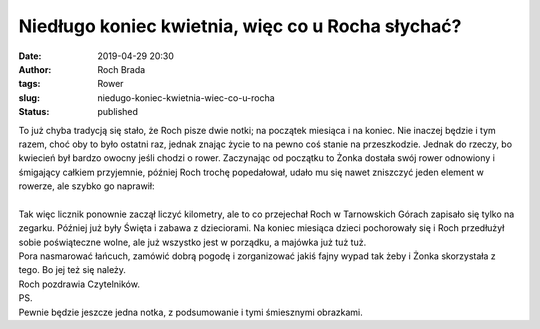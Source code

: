 Niedługo koniec kwietnia, więc co u Rocha słychać?
##################################################
:date: 2019-04-29 20:30
:author: Roch Brada
:tags: Rower
:slug: niedugo-koniec-kwietnia-wiec-co-u-rocha
:status: published

| To już chyba tradycją się stało, że Roch pisze dwie notki; na początek miesiąca i na koniec. Nie inaczej będzie i tym razem, choć oby to było ostatni raz, jednak znając życie to na pewno coś stanie na przeszkodzie. Jednak do rzeczy, bo kwiecień był bardzo owocny jeśli chodzi o rower. Zaczynając od początku to Żonka dostała swój rower odnowiony i śmigający całkiem przyjemnie, później Roch trochę popedałował, udało mu się nawet zniszczyć jeden element w rowerze, ale szybko go naprawił:

.. raw:: html

   <div align="center">

   .. raw:: html

      <div style="padding: 16px;">

   ` <https://www.instagram.com/p/Bwby77nghGp/>`__

   .. raw:: html

      <div style="align-items: center; display: flex; flex-direction: row;">

   .. raw:: html

      <div style="background-color: #f4f4f4; border-radius: 50%; flex-grow: 0; height: 40px; margin-right: 14px; width: 40px;">

   .. raw:: html

      </div>

   .. raw:: html

      <div style="display: flex; flex-direction: column; flex-grow: 1; justify-content: center;">

   .. raw:: html

      <div style="background-color: #f4f4f4; border-radius: 4px; flex-grow: 0; height: 14px; margin-bottom: 6px; width: 100px;">

   .. raw:: html

      </div>

   .. raw:: html

      <div style="background-color: #f4f4f4; border-radius: 4px; flex-grow: 0; height: 14px; width: 60px;">

   .. raw:: html

      </div>

   .. raw:: html

      </div>

   .. raw:: html

      </div>

   .. raw:: html

      <div style="padding: 19% 0;">

   .. raw:: html

      </div>

   ` <https://www.instagram.com/p/Bwby77nghGp/>`__

   .. raw:: html

      <div style="display: block; height: 50px; margin: 0 auto 12px; width: 50px;">

   .. raw:: html

      <svg height="50px" version="1.1" viewbox="0 0 60 60" width="50px" xlink="https://www.w3.org/1999/xlink" xmlns="https://www.w3.org/2000/svg">

   .. raw:: html

      </svg>

   .. raw:: html

      </div>

   ` <https://www.instagram.com/p/Bwby77nghGp/>`__

   .. raw:: html

      <div style="padding-top: 8px;">

   .. raw:: html

      <div style="color: #3897f0; font-family: Arial,sans-serif; font-size: 14px; font-style: normal; font-weight: 550; line-height: 18px;">

   `Wyświetl ten post na Instagramie. <https://www.instagram.com/p/Bwby77nghGp/>`__

   .. raw:: html

      </div>

   .. raw:: html

      </div>

   ` <https://www.instagram.com/p/Bwby77nghGp/>`__

   .. raw:: html

      <div style="padding: 12.5% 0;">

   .. raw:: html

      </div>

   .. raw:: html

      <div style="align-items: center; display: flex; flex-direction: row; margin-bottom: 14px;">

   .. raw:: html

      <div>

   .. raw:: html

      <div style="background-color: #f4f4f4; border-radius: 50%; height: 12.5px; transform: translatex(0px) translatey(7px); width: 12.5px;">

   .. raw:: html

      </div>

   .. raw:: html

      <div style="background-color: #f4f4f4; height: 12.5px; margin-left: 2px; margin-right: 14px; transform: rotate(-45deg) translatex(3px) translatey(1px); width: 12.5px;">

   .. raw:: html

      </div>

   .. raw:: html

      <div style="background-color: #f4f4f4; border-radius: 50%; height: 12.5px; transform: translatex(9px) translatey(-18px); width: 12.5px;">

   .. raw:: html

      </div>

   .. raw:: html

      </div>

   .. raw:: html

      <div style="margin-left: 8px;">

   .. raw:: html

      <div style="background-color: #f4f4f4; border-radius: 50%; flex-grow: 0; height: 20px; width: 20px;">

   .. raw:: html

      </div>

   .. raw:: html

      <div style="border-bottom: 2px solid transparent; border-left: 6px solid #f4f4f4; border-top: 2px solid transparent; height: 0; transform: translatex(16px) translatey(-4px) rotate(30deg); width: 0;">

   .. raw:: html

      </div>

   .. raw:: html

      </div>

   .. raw:: html

      <div style="margin-left: auto;">

   .. raw:: html

      <div style="border-right: 8px solid transparent; border-top: 8px solid #f4f4f4; transform: translatey(16px); width: 0px;">

   .. raw:: html

      </div>

   .. raw:: html

      <div style="background-color: #f4f4f4; height: 12px; transform: translatey(-4px); width: 16px;">

   .. raw:: html

      </div>

   .. raw:: html

      <div style="border-left: 8px solid transparent; border-top: 8px solid #f4f4f4; height: 0; transform: translatey(-4px) translatex(8px); width: 0;">

   .. raw:: html

      </div>

   .. raw:: html

      </div>

   .. raw:: html

      </div>

   .. raw:: html

      <div style="margin: 8px 0 0 0; padding: 0 4px;">

   `Zepsute. #cyclinglife #cycling #cyclingpassion #cyclinggram #instacycle #instacycling <https://www.instagram.com/p/Bwby77nghGp/>`__

   .. raw:: html

      </div>

   .. raw:: html

      <div style="color: #c9c8cd; font-family: Arial,sans-serif; font-size: 14px; line-height: 17px; margin-bottom: 0; margin-top: 8px; overflow: hidden; padding: 8px 0 7px; text-align: center; text-overflow: ellipsis; white-space: nowrap;">

   Post udostępniony przez `Jacek Fefliński <https://www.instagram.com/thegusioo/>`__ (@thegusioo) Kwi 19, 2019 o 3:47 PDT

   .. raw:: html

      </div>

   .. raw:: html

      </div>

.. raw:: html

   </div>

| 

.. raw:: html

   <script async src="//www.instagram.com/embed.js"></script>

| Tak więc licznik ponownie zaczął liczyć kilometry, ale to co przejechał Roch w Tarnowskich Górach zapisało się tylko na zegarku. Później już były Święta i zabawa z dzieciorami. Na koniec miesiąca dzieci pochorowały się i Roch przedłużył sobie poświąteczne wolne, ale już wszystko jest w porządku, a majówka już tuż tuż.
| Pora nasmarować łańcuch, zamówić dobrą pogodę i zorganizować jakiś fajny wypad tak żeby i Żonka skorzystała z tego. Bo jej też się należy.
| Roch pozdrawia Czytelników.
| PS.
| Pewnie będzie jeszcze jedna notka, z podsumowanie i tymi śmiesznymi obrazkami.

.. raw:: html

   </p>
